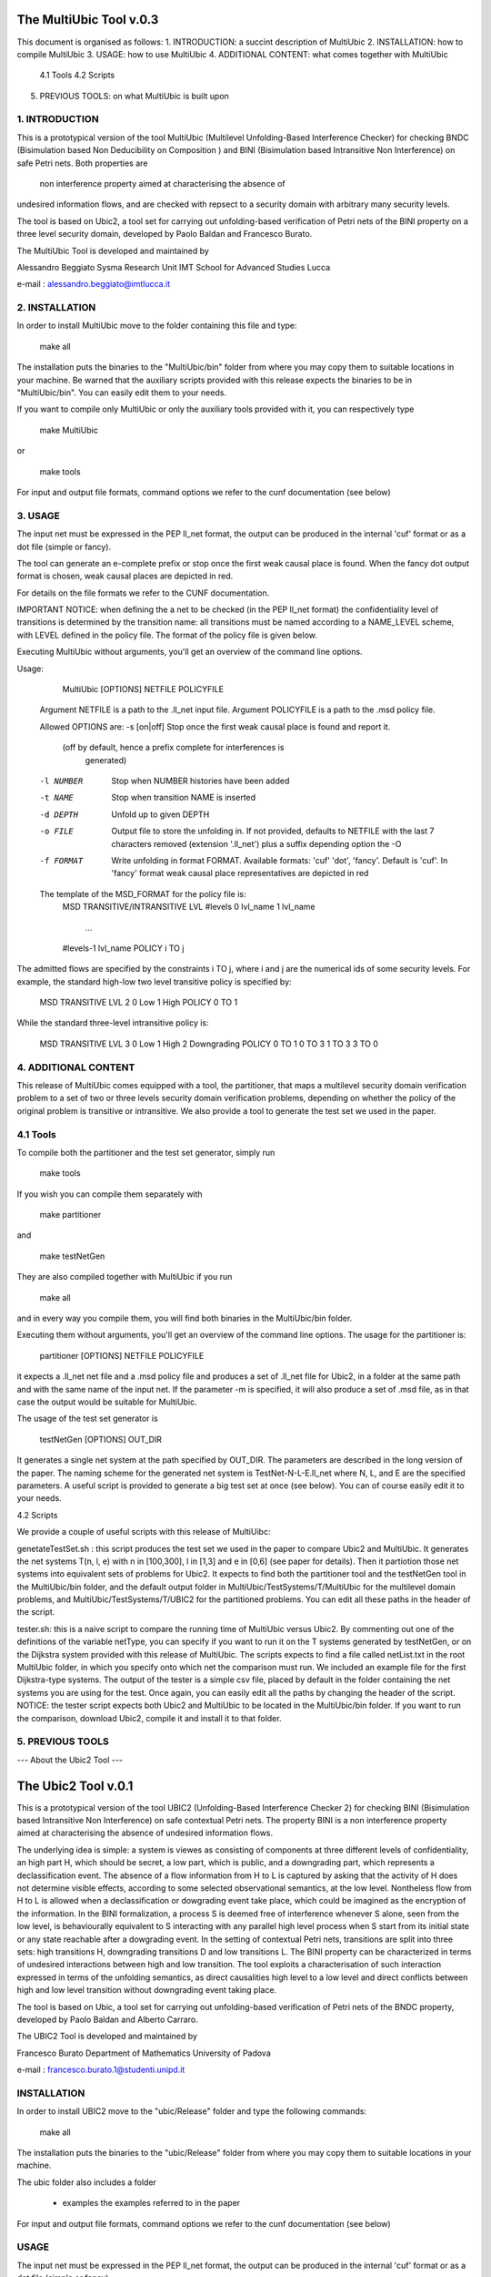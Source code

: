 ====================
The MultiUbic Tool v.0.3
====================

This document is organised as follows:
1. INTRODUCTION: a succint description of MultiUbic
2. INSTALLATION: how to compile MultiUbic
3. USAGE: how to use MultiUbic
4. ADDITIONAL CONTENT: what comes together with MultiUbic
  4.1 Tools
  4.2 Scripts
5. PREVIOUS TOOLS: on what MultiUbic is built upon


1. INTRODUCTION
------------

This is a prototypical version of the tool MultiUbic (Multilevel Unfolding-Based
Interference Checker) for checking BNDC (Bisimulation based Non Deducibility
on Composition ) and BINI (Bisimulation based
Intransitive Non Interference) on safe Petri nets. Both properties are
 non interference property aimed at characterising the absence of
undesired information flows, and are checked with repsect to a security
domain with arbitrary many security levels.

The tool is based on Ubic2, a tool set for carrying out unfolding-based
verification of Petri nets of the BINI property on a three level security domain, 
developed by Paolo Baldan and Francesco Burato.

The MultiUbic Tool is developed and maintained by

Alessandro Beggiato
Sysma Research Unit
IMT School for Advanced Studies Lucca

e-mail : alessandro.beggiato@imtlucca.it


2. INSTALLATION
------------

In order to install MultiUbic move to the folder containing this file and type:

  make all

The installation puts the binaries to the "MultiUbic/bin" folder from where
you may copy them to suitable locations in your machine. Be warned that
the auxiliary scripts provided with this release expects the binaries to be
in "MultiUbic/bin". You can easily edit them to your needs.

If you want to compile only MultiUbic or only the auxiliary tools provided
with it, you can respectively type

 make MultiUbic

or

 make tools


For input and output file formats, command options we refer to the
cunf documentation (see below)

3. USAGE 
-----

The input net must be expressed in the PEP ll_net format, the output
can be produced in the internal 'cuf' format or as a dot file (simple
or fancy). 

The tool can generate an e-complete prefix or stop once the first weak
causal place is found. When the fancy dot output format is chosen,
weak causal places are depicted in red.

For details on the file formats we refer to the CUNF
documentation. 

IMPORTANT NOTICE: when defining the a net to be
checked (in the PEP ll_net format) the confidentiality level of
transitions is determined by the transition name: all transitions
must be named according to a NAME_LEVEL scheme, with
LEVEL defined in the policy file. The format of the policy file
is given below.

Executing MultiUbic without arguments, you'll get an overview of the
command line options.

Usage:
 
  MultiUbic [OPTIONS] NETFILE POLICYFILE

 Argument NETFILE is a path to the .ll_net input file.
 Argument POLICYFILE is a path to the .msd policy file.

 Allowed OPTIONS are:
 -s [on|off]  Stop once the first weak causal place is found and report it.
              (off by default, hence a prefix complete for interferences is
               generated)
 -l NUMBER    Stop when NUMBER histories have been added
 -t NAME      Stop when transition NAME is inserted
 -d DEPTH     Unfold up to given DEPTH
 -o FILE      Output file to store the unfolding in.  If not provided,
              defaults to NETFILE with the last 7 characters removed
              (extension '.ll_net') plus a suffix depending option the -O
 -f FORMAT    Write unfolding in format FORMAT. Available formats: 'cuf'
              'dot', 'fancy'.  Default is 'cuf'. In 'fancy' format weak
              causal place representatives are depicted in red

 The template of the MSD_FORMAT for the policy file is:
	MSD
	TRANSITIVE/INTRANSITIVE
	LVL #levels
	0 lvl_name
	1 lvl_name
	 ...
	#levels-1 lvl_name
	POLICY
	i TO j

The admitted flows are specified by the constraints i TO j, where i and j are the
numerical ids of some security levels. For example, the standard high-low two
level transitive policy is specified by:

	MSD
	TRANSITIVE
	LVL 2
	0 Low
	1 High
	POLICY
	0 TO 1

While the standard three-level intransitive policy is:

	MSD
	TRANSITIVE
	LVL 3
	0 Low
	1 High
	2 Downgrading
	POLICY
	0 TO 1
	0 TO 3
	1 TO 3
	3 TO 0

4. ADDITIONAL CONTENT 
-----

This release of MultiUbic comes equipped with a tool, the partitioner, that maps a
multilevel security domain verification problem to a set of two or three levels 
security domain verification problems, depending on whether the policy
of the original problem is transitive or intransitive.
We also provide a tool to generate the test set we used in the paper.


4.1 Tools
----
To compile both the partitioner and the test set generator, simply run 

  make tools

If you wish you can compile them separately with

  make partitioner

and 

  make testNetGen

They are also compiled together with MultiUbic if you run

  make all

and in every way you compile them, you will find both binaries in the
MultiUbic/bin folder.

Executing them without arguments, you'll get an overview of the
command line options.
The usage for the partitioner is:

  partitioner [OPTIONS] NETFILE POLICYFILE

it expects a .ll_net net file and a .msd policy file and produces a set of .ll_net
file for Ubic2, in a folder at the same path and with the same name of the input net.
If the parameter -m is specified, it will also produce a set of .msd file, as in that
case the output would be suitable for MultiUbic.

The usage of the test set generator is
  
  testNetGen [OPTIONS] OUT_DIR

It generates a single net system at the path specified by OUT_DIR.
The parameters are described in the long version of the paper.
The naming scheme for the generated net system is TestNet-N-L-E.ll_net
where N, L, and E are the specified parameters.
A useful script is provided to generate a big test set at once (see below).
You can of course easily edit it to your needs.

4.2 Scripts

We provide a couple of useful scripts with this release of MultiUibc:

genetateTestSet.sh : this script produces the test set we used in the paper to compare Ubic2
and MultiUbic. It generates the net systems T(n, l, e) with n in [100,300], l in [1,3] and e in [0,6]
(see paper for details). Then it partiotion those net systems into equivalent sets of problems
for Ubic2. It expects to find both the partitioner tool and the testNetGen tool in the
MultiUbic/bin folder, and the default output folder in MultiUbic/TestSystems/T/MultiUbic
for the multilevel domain problems, and MultiUbic/TestSystems/T/UBIC2 for the partitioned
problems. You can edit all these paths in the header of the script.

tester.sh: this is a naive script to compare the running time of MultiUbic versus Ubic2.
By commenting out one of the definitions of the variable netType, you can specify if you 
want to run it on the T systems generated by testNetGen, or on the Dijkstra system 
provided with this release of MultiUbic.
The scripts expects to find a file called netList.txt in the root MultiUbic folder, in which
you specify onto which net the comparison must run. We included an example file
for the first Dijkstra-type systems.
The output of the tester is a simple csv file, placed by default in the folder
containing the net systems you are using for the test.
Once again, you can easily edit all the paths by changing the header of the script.
NOTICE: the tester script expects both Ubic2 and MultiUbic to be located in
the MultiUbic/bin folder. If you want to run the comparison, download Ubic2,
compile it and install it to that folder. 

5. PREVIOUS TOOLS 
-----

--- About the Ubic2 Tool ---

====================
The Ubic2 Tool v.0.1
====================
This is a prototypical version of the tool UBIC2 (Unfolding-Based
Interference Checker 2) for checking BINI (Bisimulation based
Intransitive Non Interference) on safe contextual Petri nets. The property BINI is
a non interference property aimed at characterising the absence of
undesired information flows.

The underlying idea is simple: a system is viewes as consisting of
components at three different levels of confidentiality, an high part
H, which should be secret, a low part, which is public, and a downgrading
part, which represents a declassification event. The absence of a flow
information from H to L is captured by asking that the activity of H
does not determine visible effects, according to some selected
observational semantics, at the low level. Nontheless flow from H
to L is allowed when a declassification or dowgrading event take place,
which could be imagined as the encryption of the information.
In the BINI formalization, a process S is deemed free of interference
whenever S alone, seen from the low level, is behaviourally equivalent
to S interacting with any parallel high level process when S start from
its initial state or any state reachable after a dowgrading event.
In the setting of contextual Petri nets, transitions are split into three
sets: high transitions H, downgrading transitions D and low transitions L.
The BINI property can be characterized in terms of undesired interactions
between high and low transition. The tool exploits a characterisation of
such interaction expressed in terms of the unfolding semantics, as 
direct causalities high level to a low level and direct conflicts between
high and low level transition without downgrading event taking place.

The tool is based on Ubic, a tool set for carrying out unfolding-based
verification of Petri nets of the BNDC property, developed by Paolo
Baldan and Alberto Carraro.

The UBIC2 Tool is developed and maintained by

Francesco Burato
Department of Mathematics
University of Padova

e-mail : francesco.burato.1@studenti.unipd.it


INSTALLATION
------------

In order to install UBIC2 move to the "ubic/Release" folder and type the
following commands:

  make all

The installation puts the binaries to the "ubic/Release" folder from where
you may copy them to suitable locations in your machine.

The ubic folder also includes a folder

  * examples     the examples referred to in the paper 

For input and output file formats, command options we refer to the
cunf documentation (see below)

USAGE 
-----

The input net must be expressed in the PEP ll_net format, the output
can be produced in the internal 'cuf' format or as a dot file (simple
or fancy). 

The tool can generate an e-complete prefix or stop once the first weak
causal place is found. When the fancy dot output format is chosen,
weak causal places are depicted in red.

For details on the file formats we refer to the CUNF
documentation. We only mention that when defining the a net to be
checked (in the PEP ll_net format) the confidentiality level of
transitions is determined by the transition name: names starting by h
correspond to high level transitions, all the others to low level
transitions.

Executing ubic without arguments, you'll get an overview of the
command line options.

Usage:
 
  ubic2 [OPTIONS] NETFILE

Argument NETFILE is a path to the .ll_net input file.  Allowed OPTIONS are:

 -s [on|off]  Stop once the first weak causal place is found and report it.
              (off by default, hence a prefix complete for interferences is
               generated)
 -d DEPTH     Unfold up to given DEPTH
 -o FILE      Output file to store the unfolding in.  If not provided,
              defaults to NETFILE with the last 7 characters removed
              (extension '.ll_net') plus a suffix depending option the -O
 -f FORMAT    Write unfolding in format FORMAT. Available formats: 'cuf',
              'dot', 'fancy'.  Default is 'cuf'. In 'fancy' format weak
              causal place representatives are depicted in red





--- About the Ubic Tool ---

===================
The Ubic Tool v.0.1
===================

This is a prototypical version of the tool UBIC (Unfolding-Based
Interference Checker) for checking BNDC (Bisimulation based Non
Deducibility on Composition) on safe Petri nets. The property BNDC is
a non interference property aimed at characterising the absence of
undesired information flows.

The underlying idea is simple: a system is viewed as consisting of
components at different levels of confidentiality, in the simplest
case a high part H, which intuitively should be secret, and a low part
L, which is public. The absence of a flow of information from H to L
is captured by asking that the activity of H does not determine
visible effects, according to some selected observational semantics,
at low level L. In the BNDC formalisation, a process S is deemed free
of interferences whenever S alone, seen from the low level, is
behaviourally equivalent to S interacting with any parallel high level
process. In the setting of Petri nets, transitions are split into two
sets: high transitions H and low transitions L. The BNDC property can
be characterized in terms of undesired interactions between high and
low transitions. The tool exploit a characterisation of such
interactions expressed in terms of the unfolding semantics, as direct
causalities high level to a low level transitions and direct conflicts
between high and low level transitions.

The tool is based on Cunf a tool set for carrying out unfolding-based
verification of Petri nets extended with read arcs, also called
contextual nets, or c-nets, developed by Cesar Rodriguez.

The UBIC Tool is developed and maintained by

Paolo Baldan
Department of Mathematics
University of Padova

WWW    : http://www.math.unipd.it/~baldan/
e-mail : baldan@math.unipd.it

Alberto Carraro
DAIS University Ca' Foscari Venice - 
Laboratoire PPS, Universite Paris Diderot, Paris Sorbonne Cite

WWW    : http://www.dsi.unive.it/~acarraro/
e-mail : acarraro@dsi.unive.it


INSTALLATION
------------

In order to install UBIC move to the ubic-0.1 folder and type the
following commands:

  make all
  make dist

The installation puts the binaries to the "dist/bin" folder from where
you may copy them to suitable locations in your machine.

The ubic-0.1 folder also includes a folder

* examples     the examples referred to in the paper 
* binaries     pre-compiled binaries for linux and mac osx


For input and output file formats, command options we refer to the
cunf documentation (see below)

USAGE 
-----

The input net must be expressed in the PEP ll_net format, the output
can be produced in the internal 'cuf' format or as a dot file (simple
or fancy). 

The tool can generate an e-complete prefix or stop once the first weak
causal place is found. When the fancy dot output format is chosen,
weak causal places are depicted in red.

For details on the file formats we refer to the CUNF
documentation. We only mention that when defining the a net to be
checked (in the PEP ll_net format) the confidentiality level of
transitions is determined by the transition name: names starting by h
correspond to high level transitions, all the others to low level
transitions.

Executing ubic without arguments, you'll get an overview of the
command line options.

Usage: ubic [OPTIONS] NETFILE

Argument NETFILE is a path to the .ll_net input file.  Allowed OPTIONS are:
 -s [on|off]  Stop once the first weak causal place is found and report it.
              (off by default, hence a prefix complete for interferences is
               generated)
 -d DEPTH     Unfold up to given DEPTH
 -o FILE      Output file to store the unfolding in.  If not provided,
              defaults to NETFILE with the last 7 characters removed
              (extension '.ll_net') plus a suffix depending option the -O
 -f FORMAT    Write unfolding in format FORMAT. Available formats: 'cuf',
              'dot', 'fancy'.  Default is 'cuf'. In 'fancy' format weak
              causal place representatives are depicted in red





--- About the Cunf Tool ---
===================
The Cunf Tool v.1.6
===================

The Cunf Tool is actually a set of tools for carrying out unfolding-based
verification of Petri nets extended with read arcs, also called contextual
nets, or c-nets.  The package specifically contains the tools:

 - cunf: constructs the unfolding of a c-net;
 - cna: performs reachability and deadlock analysis using unfoldings
   constructed by cunf;
 - Scripts such as pep2dot or grml2pep to do format conversion between
   various Petri net formats, unfolding formats, etc.

Cunf is written in C, the sources are in src/ and /include. Cna is
written in python, and depends on the "ptnet" module; both are located
in the tools/ folder.

Cna requires the Minisat solver to be in the $PATH.  For your
convenience, the source code of Minisat v.2.2.0 is present in the
minisat/ folder, and the main Makefile will compile it for you.

Authors and Contact
-------------------

The Cunf Tool is developed and maintained by

César Rodríguez
LSV, CNRS & ENS de Cachan
61, avenue du Président Wilson
94235 CACHAN Cedex, France

WWW    : http://www.lsv.ens-cachan.fr/~rodriguez/
e-mail : cesar.rodriguez@lsv.ens-cachan.fr

Quick Installation
------------------

Full details about the installation are given in section 3 of the manual:

https://cunf.googlecode.com/files/user-manual-v1.6.pdf

The installation puts all binaries and libraries into the "dist/"
folder, from where you may copy them to suitable locations in your
machine.

Type the following commands::

  make all
  make dist

After that, make available to Python the module

dist/lib/ptnet,

by copying it to any folder pointed by your installation-dependent
default module search path, or any folder pointed by the environment
variable PYTHONPATH.  Cna and other Python scripts won't work without this
step.

Documentation
-------------

See https://cunf.googlecode.com/files/user-manual-v1.6.pdf

Development
-----------

The Cunf Tool is hosted at https://code.google.com/p/cunf/.
You can get the latest source code typing in your terminal::

  git clone https://code.google.com/p/cunf/ 
